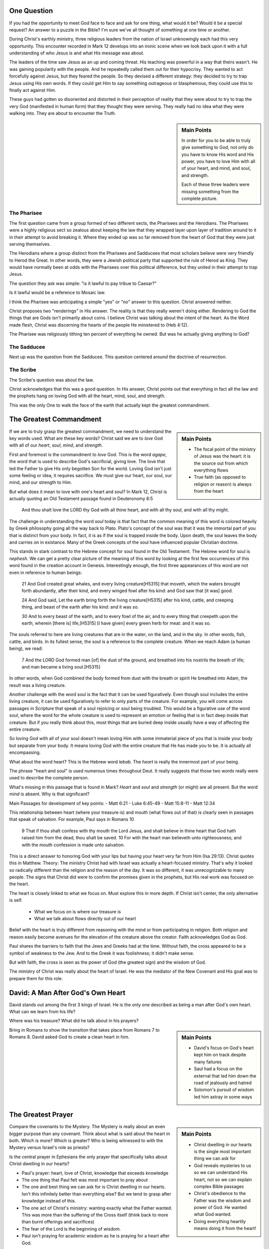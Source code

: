 .. SVG Edit looks like a powerful tool that I can use to generate my diagrams (https://github.com/SVG-Edit/svgedit)


One Question
============

If you had the opportunity to meet God face to face and ask for one thing, what would it be? Would it be a special request? An answer to a puzzle in the Bible? I'm sure we've all thought of something at one time or another.

During Christ's earthly ministry, three religious leaders from the nation of Israel unknowingly each had this very opportunity. This encounter recorded in Mark 12 develops into an ironic scene when we look back upon it with a full understanding of who Jesus is and what His message was about.

The leaders of the time saw Jesus as an up and coming threat. His teaching was powerful in a way that theirs wasn't. He was gaining popularity with the people. And he repeatedly called them out for their hypocrisy. They wanted to act forcefully against Jesus, but they feared the people. So they devised a different strategy: they decided to try to trap Jesus using His own words. If they could get Him to say something outrageous or blasphemous, they could use this to finally act against Him.

These guys had gotten so disoriented and distorted in their perception of reality that they were about to try to trap the very God (manifested in human form) that they thought they were serving. They really had no idea what they were walking into. They are about to encounter the Truth.

.. sidebar:: Main Points

   In order for you to be able to truly give something to God, not only do you have to know His word and His power, you have to love Him with all of your heart, and mind, and soul, and strength.

   Each of these three leaders were missing something from the complete picture.


The Pharisee
------------

The first question came from a group formed of two different sects, the Pharisees and the Herodians. The Pharisees were a highly religious sect so zealous about keeping the law that they wrapped layer upon layer of tradition around to it in their attempt to avoid breaking it. Where they ended up was so far removed from the heart of God that they were just serving themselves.

The Herodians where a group distinct from the Pharisees and Sadducees that most scholars believe were very friendly to Herod the Great. In other words, they were a Jewish political party that supported the rule of Herod as King. They would have normally been at odds with the Pharisees over this political difference, but they united in their attempt to trap Jesus.

The question they ask was simple: "is it lawful to pay tribue to Caesar?"

Is it lawful would be a reference to Mosaic law.

I think the Pharisee was anticipating a simple "yes" or "no" answer to this question. Christ answered neither.

Christ proposes two "renderings" in His answer. The reality is that they really weren't doing either. Rendering to God the things that are Gods isn't primarily about coins. I believe Christ was talking about the intent of the heart. As the Word made flesh, Christ was discerning the hearts of the people He ministered to (Heb 4:12).

The Pharisee was religiously tithing ten percent of everything he owned. But was he actually giving anything to God?

The Sadducee
------------

Next up was the question from the Sadducee. This question centered around the doctrine of resurrection.

The Scribe
----------

The Scribe's question was about the law.

Christ acknowledges that this was a good question. In His answer, Christ points out that everything in fact all the law and the prophets hang on loving God with all the heart, mind, soul, and strength.

This was the only One to walk the face of the earth that actually kept the greatest commandment.

The Greatest Commandment
========================

.. sidebar:: Main Points

   - The focal point of the ministry of Jesus was the heart: it is the source out from which everything flows
   - True faith (as opposed to religion or reason) is always from the heart

If we are to truly grasp the greatest commandment, we need to understand the key words used. What are these key words? Christ said we are to *love* God with all of our *heart*, *soul*, *mind*, and *strength*.

First and foremost is the commandment to *love* God. This is the word `agape`, the word that is used to describe God's sacrificial, giving love. The love that led the Father to give His only begotten Son for the world. Loving God isn't just some feeling or idea, it requires sacrifice. We must give our heart, our soul, our mind, and our strength to Him.

But what does it mean to love with one's heart and soul? In Mark 12, Christ is actually quoting an Old Testament passage found in Deuteronomy 6:5

   And thou shalt love the LORD thy God with all thine heart, and with all thy soul, and with all thy might.

The challenge in understanding the word *soul* today is that fact that the common meaning of this word is colored heavily by Greek philosophy going all the way back to Plato. Plato's concept of the soul was that it was the immortal part of you that is distinct from your body. In fact, it is as if the soul is trapped inside the body. Upon death, the soul leaves the body and carries on in existance. Many of the Greek concepts of the soul have influenced popular Christian doctrine.

This stands in stark contrast to the Hebrew concept for soul found in the Old Testament. The Hebrew word for soul is *nephesh*. We can get a pretty clear picture of the meaning of this word by looking at the first few occurrences of this word found in the creation account in Genesis. Interestingly enough, the first three appearances of this word are not even in reference to human beings:

   21 And God created great whales, and every living creature[H5315] that moveth, which the waters brought forth abundantly, after their kind, and every winged fowl after his kind: and God saw that [it was] good.
   
   24 And God said, Let the earth bring forth the living creature[H5315] after his kind, cattle, and creeping thing, and beast of the earth after his kind: and it was so.
   
   30 And to every beast of the earth, and to every fowl of the air, and to every thing that creepeth upon the earth, wherein [there is] life,[H5315] [I have given] every green herb for meat: and it was so.

The souls referred to here are living creatures that are in the water, on the land, and in the sky. In other words, fish, cattle, and birds. In its fullest sense, the soul is a reference to the complete creature. When we reach Adam (a human being), we read:

   7 And the LORD God formed man [of] the dust of the ground, and breathed into his nostrils the breath of life; and man became a living soul.[H5315]

In other words, when God combined the body formed from dust with the breath or spirit He breathed into Adam, the result was a living creature.

Another challenge with the word soul is the fact that it can be used figuratively. Even though soul includes the entire living creature, it can be used figuratively to refer to only parts of the creature. For example, you will come across passages in Scripture that speak of a soul rejoicing or soul being troubled. This would be a figurative use of the word soul, where the word for the whole creature is used to represent an emotion or feeling that is in fact deep inside that creature. But if you really think about this, most things that are buried deep inside usually have a way of affecting the entire creature.

So loving God with all of your soul doesn't mean loving Him with some immaterial piece of you that is inside your body but separate from your body. It means loving God with the entire creature that He has made you to be. It is actually all encompassing.

What about the word heart? This is the Hebrew word *lebab*. The *heart* is really the innermost part of your being.

The phrase "heart and soul" is used numerous times throughout Deut. It really suggests that those two words really were used to describe the complete person.

What's missing in this passage that is found in Mark? *Heart* and *soul* and *strength* (or might) are all present. But the word *mind* is absent. Why is that significant? 

Main Passages for development of key points:
- Matt 6:21
- Luke 6:45-49
- Matt 15:8-11
- Matt 12:34

This relationship between heart (where your treasure is) and mouth (what flows out of that) is clearly seen in passages that speak of salvation. For example, Paul says in Romans 10

    9 That if thou shalt confess with thy mouth the Lord Jesus, and shalt believe in thine heart that God hath raised him from the dead, thou shalt be saved.
    10 For with the heart man believeth unto righteousness; and with the mouth confession is made unto salvation.

This is a direct answer to honoring God with your lips but having your heart very far from Him (Isa 29:13). Christ quotes this in Matthew. Theory: The ministry Christ had with Israel was actually a heart-focused ministry. That's why it looked so radically different than the religion and the reason of the day. It was so different, it was unrecognizable to many people. The signs that Christ did were to confirm the promises given in the prophets, but His real work was focused on the heart.

The heart is closely linked to what we focus on. Must explore this in more depth. If Christ isn't center, the only alternative is self.

  - What we focus on is where our treasure is
  - What we talk about flows directly out of our heart


Belief with the heart is truly different from reasoning with the mind  or from participating in religion. Both religion and reason easily become avenues for the elevation of the creature above the creator. Faith acknowledges God as God.

Paul shares the barriers to faith that the Jews and Greeks had at the time. Without faith, the cross appeared to be a symbol of weakness to the Jew. And to the Greek it was foolishness; it didn't make sense.

But with faith, the cross is seen as the power of God (the greatest sign) and the wisdom of God.

The ministry of Christ was really about the heart of Israel. He was the mediator of the New Covenant and His goal was to prepare them for this role.

David: A Man After God's Own Heart
==================================

David stands out among the first 3 kings of Israel. He is the only one described as being a man after God's own heart. What can we learn from his life?

Where was his treasure? What did he talk about in his prayers?

.. sidebar:: Main Points

   - David's focus on God's heart kept him on track despite many failures
   - Saul had a focus on the external that led him down the road of jealously and hatred
   - Solomon's pursuit of wisdom led him astray in some ways

Bring in Romans to show the transition that takes place from Romans 7 to Romans 8. David asked God to create a clean heart in him.


The Greatest Prayer
===================

.. sidebar:: Main Points

   - Christ dwelling in our hearts is the single most important thing we can ask for
   - God reveals mysteries to us so we can understand His heart, not so we can explain complex Bible passages
   - Christ's obedience to the Father was the wisdom and power of God. He wanted what God wanted.
   - Doing everything heartily means doing it from the heart!

Compare the covenants to the Mystery. The Mystery is really about an even bigger purpose than any covenant. Think about what is said about the heart in both. Which is more? Which is greater? Who is being witnessed to with the Mystery versus Israel's role as priests?

Is the central prayer in Ephesians the only prayer that specifically talks about Christ dwelling in our hearts?

- Paul's prayer: heart, love of Christ, knowledge that exceeds knowledge
- The one thing that Paul felt was most important to pray about
- The one and best thing we can ask for is Christ dwelling in our hearts. Isn't this infinitely better than everything else? But we tend to grasp after knowledge instead of this.
- The one act of Christ's ministry: wanting exactly what the Father wanted. This was more than the suffering of the Cross itself (think back to more than burnt offerings and sacrifices)
- The fear of the Lord is the beginning of wisdom.
- Paul isn't praying for academic wisdom as he is praying for a heart after God.
